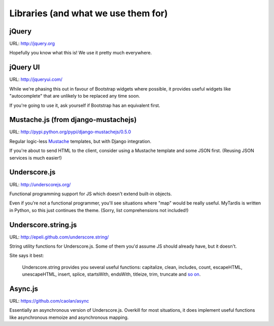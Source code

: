 Libraries (and what we use them for)
====================================

jQuery
------
URL: http://jquery.org

Hopefully you know what this is! We use it pretty much everywhere.


jQuery UI
---------
URL: http://jqueryui.com/

While we're phasing this out in favour of Bootstrap widgets where possible,
it provides useful widgets like "autocomplete" that are unlikely to be
replaced any time soon.

If you're going to use it, ask yourself if Bootstrap has an equivalent first.


Mustache.js (from django-mustachejs)
------------------------------------
URL: http://pypi.python.org/pypi/django-mustachejs/0.5.0

Regular logic-less `Mustache <http://mustache.github.com/>`_ templates, but
with Django integration.

If you're about to send HTML to the client, consider using a Mustache template
and some JSON first. (Reusing JSON services is much easier!)


Underscore.js
-------------
URL: http://underscorejs.org/

Functional programming support for JS which doesn't extend built-in objects.

Even if you're not a functional programmer, you'll see situations where "map"
would be really useful. MyTardis is written in Python, so this just continues
the theme. (Sorry, list comprehensions not included!)


Underscore.string.js
--------------------
URL: http://epeli.github.com/underscore.string/

String utility functions for Underscore.js. Some of them you'd assume JS should
already have, but it doesn't.

Site says it best:

    Underscore.string provides you several useful functions:
    capitalize, clean, includes, count, escapeHTML, unescapeHTML,
    insert, splice, startsWith, endsWith, titleize, trim, truncate
    and `so on <https://github.com/epeli/underscore.string#readme>`_.


Async.js
--------
URL: https://github.com/caolan/async

Essentially an asynchronous version of Underscore.js. Overkill for most
situations, it does implement useful functions like asynchronous memoize and
asynchronous mapping.
